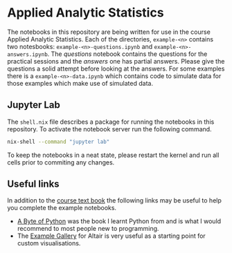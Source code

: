 [[./.resources/mittens.jpg]]

* Applied Analytic Statistics

The notebooks in this repository are being written for use in the course Applied
Analytic Statistics. Each of the directories, =example-<n>= contains two
notesbooks: =example-<n>-questions.ipynb= and =example-<n>-answers.ipynb=. The
/questions/ notebook contains the questions for the practical sessions and the
/answers/ one has partial answers. Please give the questions a solid attempt
before looking at the answers. For some examples there is a
=example-<n>-data.ipynb= which contains code to simulate data for those examples
which make use of simulated data.

** Jupyter Lab

The =shell.nix= file describes a package for running the notebooks in this
repository. To activate the notebook server run the following command.

#+BEGIN_SRC sh
nix-shell --command "jupyter lab" 
#+END_SRC

To keep the notebooks in a neat state, please restart the kernel and run all
cells prior to commiting any changes.

** Useful links

In addition to the [[https://socialsciences.mcmaster.ca/jfox/Books/Applied-Regression-3E/index.html][course text book]] the following links may be useful to help
you complete the example notebooks.

- [[https://python.swaroopch.com/][A Byte of Python]] was the book I learnt Python from and is what I would
  recommend to most people new to programming.
- The [[https://altair-viz.github.io/gallery/index.html][Example Gallery]] for Altair is very useful as a starting point for custom
  visualisations.
